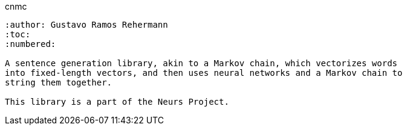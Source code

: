 cnmc
-----------
:author: Gustavo Ramos Rehermann
:toc:
:numbered:

A sentence generation library, akin to a Markov chain, which vectorizes words
into fixed-length vectors, and then uses neural networks and a Markov chain to
string them together.

This library is a part of the Neurs Project.
